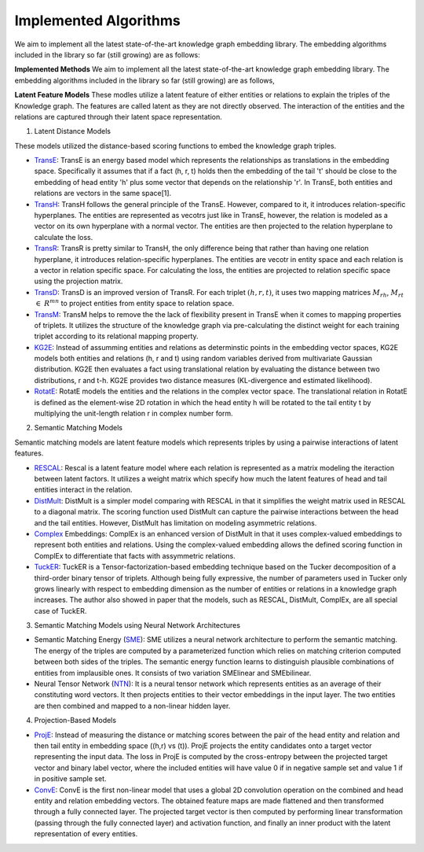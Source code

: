 Implemented Algorithms
-----------------------
We aim to implement all the latest state-of-the-art knowledge graph embedding library. The embedding algorithms included in the library so far (still growing) are as follows:

**Implemented Methods**
We aim to implement all the latest state-of-the-art knowledge graph embedding library. The embedding algorithms included in the library so far (still growing) are as follows,

**Latent Feature Models**
These modles utilize a latent feature of either entities or relations to explain the triples of the Knowledge graph. The features are called latent as they are not directly observed. The interaction of the entities and the relations are captured through their latent space representation.

1) Latent Distance Models

These models utilized the distance-based scoring functions to embed the knowledge graph triples.

* TransE_: TransE is an energy based model which represents the relationships as translations in the embedding space. Specifically it assumes that if a fact (h, r, t) holds then the embedding of the tail 't' should be close to the embedding of head entity 'h' plus some vector that depends on the relationship 'r'. In TransE, both entities and relations are vectors in the same space[1].

* TransH_: TransH follows the general principle of the TransE. However, compared to it, it introduces relation-specific hyperplanes. The entities are represented as vecotrs just like in TransE, however, the relation is modeled as a vector on its own hyperplane with a normal vector. The entities are then projected to the relation hyperplane to calculate the loss.

* TransR_: TransR is pretty similar to TransH, the only difference being that rather than having one relation hyperplane, it introduces relation-specific hyperplanes. The entities are vecotr in entity space and each relation is a vector in relation specific space. For calculating the loss, the entities are projected to relation specific space using the projection matrix.

* TransD_: TransD is an improved version of TransR. For each triplet :math:`(h, r, t)`, it uses two mapping matrices :math:`M_{rh}`, :math:`M_{rt}` :math:`\in` :math:`R^{mn}` to project entities from entity space to relation space.

* TransM_: TransM helps to remove the the lack of flexibility present in TransE when it comes to mapping properties of triplets. It utilizes the structure of the knowledge graph via pre-calculating the distinct weight for each training triplet according to its relational mapping property.

* KG2E_: Instead of assumming entities and relations as determinstic points in the embedding vector spaces, KG2E models both entities and relations (h, r and t) using random variables derived from multivariate Gaussian distribution. KG2E then evaluates a fact using translational relation by evaluating the distance between two distributions, r and t-h. KG2E provides two distance measures (KL-divergence and estimated likelihood).

* RotatE_: RotatE models the entities and the relations in the complex vector space. The translational relation in RotatE is defined as the element-wise 2D rotation in which the head entity h will be rotated to the tail entity t by multiplying the unit-length relation r in complex number form.

2)  Semantic Matching Models

Semantic matching models are latent feature models which represents triples by using a pairwise interactions of latent features.

* RESCAL_: Rescal is a latent feature model where each relation is represented as a matrix modeling the iteraction between latent factors. It utilizes a weight matrix which specify how much the latent features of head and tail entities interact in the relation.

* DistMult_: DistMult is a simpler model comparing with RESCAL in that it simplifies the weight matrix used in RESCAL to a diagonal matrix. The scoring function used DistMult can capture the pairwise interactions between the head and the tail entities. However, DistMult has limitation on modeling asymmetric relations.

* Complex_ Embeddings: ComplEx is an enhanced version of DistMult in that it uses complex-valued embeddings to represent both entities and relations. Using the complex-valued embedding allows the defined scoring function in ComplEx to differentiate that facts with assymmetric relations.

* TuckER_: TuckER is a Tensor-factorization-based embedding technique based on the Tucker decomposition of a third-order binary tensor of triplets. Although being fully expressive, the number of parameters used in Tucker only grows linearly with respect to embedding dimension as the number of entities or relations in a knowledge graph increases. The author also showed in paper that the models, such as RESCAL, DistMult, ComplEx, are all special case of TuckER.

3)  Semantic Matching Models using Neural Network Architectures

* Semantic Matching Energy (SME_): SME utilizes a neural network architecture to perform the semantic matching. The energy of the triples are computed by a parameterized function which relies on matching criterion computed between both sides of the triples. The semantic energy function learns to distinguish plausible combinations of entities from implausible ones. It consists of two variation SMElinear and SMEbilinear.

* Neural Tensor Network (NTN_): It is a neural tensor network which represents entities as an average of their constituting word vectors. It then projects entities to their vector embeddings in the input layer. The two entities are then combined and mapped to a non-linear hidden layer.

4) Projection-Based Models

* ProjE_: Instead of measuring the distance or matching scores between the pair of the head entity and relation and then tail entity in embedding space ((h,r) vs (t)). ProjE projects the entity candidates onto a target vector representing the input data. The loss in ProjE is computed by the cross-entropy between the projected target vector and binary label vector, where the included entities will have value 0 if in negative sample set and value 1 if in positive sample set.

* ConvE_: ConvE is the first non-linear model that uses a global 2D convolution operation on the combined and head entity and relation embedding vectors. The obtained feature maps are made flattened and then transformed through a fully connected layer. The projected target vector is then computed by performing linear transformation (passing through the fully connected layer) and activation function, and finally an inner product with the latent representation of every entities.

.. _TransE: http://papers.nips.cc/paper/5071-translating-embeddings-for-modeling-multi-rela
.. _ConvE: https://www.aaai.org/ocs/index.php/AAAI/AAAI18/paper/download/17366/15884
.. _ProjE: https://arxiv.org/abs/1611.05425
.. _NTN: https://nlp.stanford.edu/pubs/SocherChenManningNg_NIPS2013.pdf
.. _SME: http://www.thespermwhale.com/jaseweston/papers/ebrm_mlj.pdf
.. _TuckER: https://arxiv.org/pdf/1901.09590.pdf
.. _Complex: http://proceedings.mlr.press/v48/trouillon16.pdf
.. _DistMult: https://arxiv.org/pdf/1412.6575.pdf
.. _RESCAL: http://www.icml-2011.org/papers/438_icmlpaper.pdf
.. _RotatE: https://openreview.net/pdf?id=HkgEQnRqYQ
.. _KG2E: http://www.nlpr.ia.ac.cn/cip/~liukang/liukangPageFile/Learning%20to%20Represent%20Knowledge%20Graphs%20with%20Gaussian%20Embedding.pdf
.. _TransM: https://pdfs.semanticscholar.org/0ddd/f37145689e5f2899f8081d9971882e6ff1e9.pdf
.. _TransD: https://www.aclweb.org/anthology/P15-1067
.. _TransR: http://nlp.csai.tsinghua.edu.cn/~lyk/publications/aaai2015_transr.pdf
.. _TransH: https://pdfs.semanticscholar.org/2a3f/862199883ceff5e3c74126f0c80770653e05.pdf